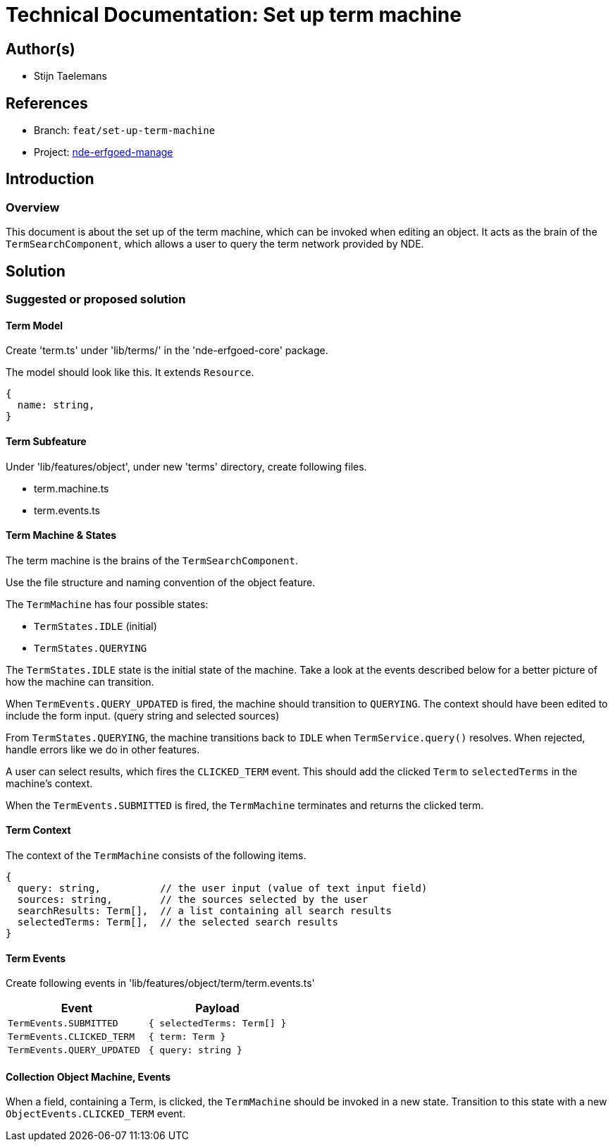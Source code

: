 = Technical Documentation: Set up term machine

== Author(s)

* Stijn Taelemans


== References

// * https://www.wrike.com/open.htm?id=692044114[Wrike task]
* Branch: `feat/set-up-term-machine`
* Project: https://github.com/netwerk-digitaal-erfgoed/solid-crs[nde-erfgoed-manage]

== Introduction

=== Overview

This document is about the set up of the term machine, which can be invoked when editing an object. It acts as the brain of the `TermSearchComponent`, which allows a user to query the term network provided by NDE.


== Solution

=== Suggested or proposed solution


==== Term Model

Create 'term.ts' under 'lib/terms/' in the 'nde-erfgoed-core' package.

The  model should look like this. It extends `Resource`.

[source, ts]
----
{
  name: string,
}
----


==== Term Subfeature

Under 'lib/features/object', under new 'terms' directory, create following files.

* term.machine.ts
* term.events.ts

==== Term Machine & States

The term machine is the brains of the `TermSearchComponent`.

Use the file structure and naming convention of the object feature.

The `TermMachine` has four possible states: 

* `TermStates.IDLE` (initial)
* `TermStates.QUERYING`

The `TermStates.IDLE` state is the initial state of the machine. Take a look at the events described below for a better picture of how the machine can transition.

When `TermEvents.QUERY_UPDATED` is fired, the machine should transition to `QUERYING`. The context should have been edited to include the form input. (query string and selected sources)

From `TermStates.QUERYING`, the machine transitions back to `IDLE` when `TermService.query()` resolves. When rejected, handle errors like we do in other features.

A user can select results, which fires the `CLICKED_TERM` event. This should add the clicked `Term` to `selectedTerms` in the machine's context.

When the `TermEvents.SUBMITTED` is fired, the `TermMachine` terminates and returns the clicked term.


==== Term Context

The context of the `TermMachine` consists of the following items.
[source, js]
----
{
  query: string,          // the user input (value of text input field)
  sources: string,        // the sources selected by the user
  searchResults: Term[],  // a list containing all search results
  selectedTerms: Term[],  // the selected search results
}
----

==== Term Events

Create following events in 'lib/features/object/term/term.events.ts'

[options="header"]
|======================================
| Event 	| Payload

| `TermEvents.SUBMITTED`
| `{ selectedTerms: Term[] }`

| `TermEvents.CLICKED_TERM`
| `{ term: Term }`

| `TermEvents.QUERY_UPDATED`
| `{ query: string }`

|======================================


==== Collection Object Machine, Events

When a field, containing a Term, is clicked, the `TermMachine` should be invoked in a new state. Transition to this state with a new `ObjectEvents.CLICKED_TERM` event.
